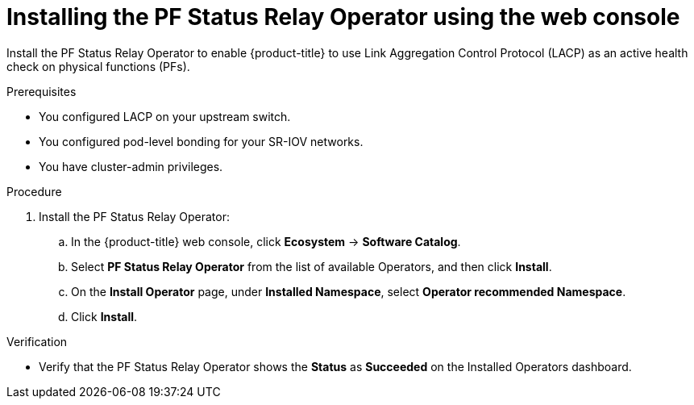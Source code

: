 :_mod-docs-content-type: PROCEDURE
[id="installing-pfsr-console_{context}"]
= Installing the PF Status Relay Operator using the web console

Install the PF Status Relay Operator to enable {product-title} to use Link Aggregation Control Protocol (LACP) as an active health check on physical functions (PFs).

.Prerequisites

* You configured LACP on your upstream switch.

* You configured pod-level bonding for your SR-IOV networks.

* You have cluster-admin privileges.

.Procedure

. Install the PF Status Relay Operator:

.. In the {product-title} web console, click *Ecosystem* -> *Software Catalog*.

.. Select *PF Status Relay Operator* from the list of available Operators, and then click *Install*.

.. On the *Install Operator* page, under *Installed Namespace*, select *Operator recommended Namespace*.

.. Click *Install*.

.Verification 

* Verify that the PF Status Relay Operator shows the *Status* as *Succeeded* on the Installed Operators dashboard.
